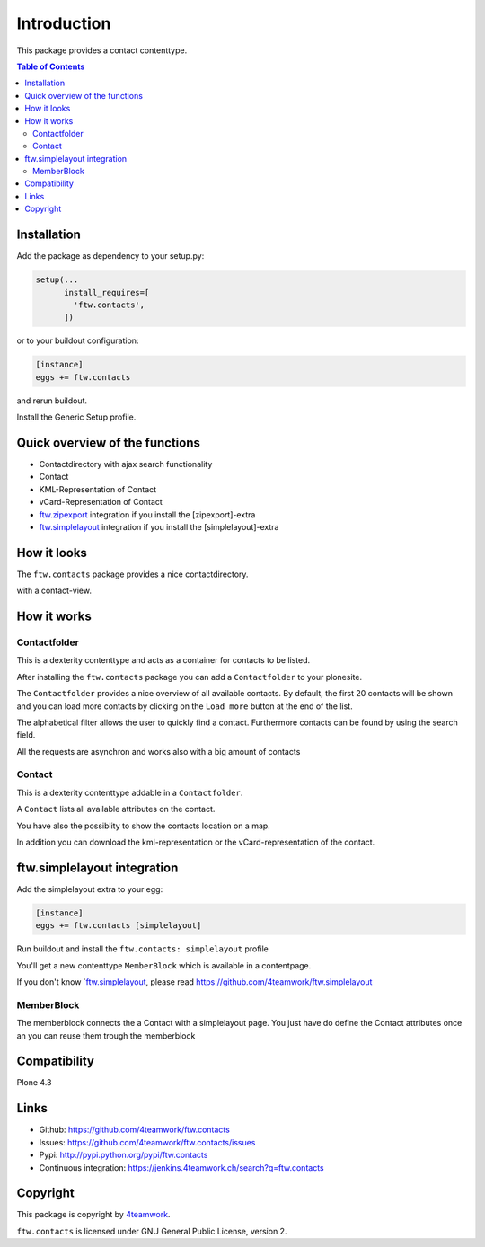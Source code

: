 Introduction
============

This package provides a contact contenttype.

.. contents:: Table of Contents


Installation
------------

Add the package as dependency to your setup.py:

.. code:: python

  setup(...
        install_requires=[
          'ftw.contacts',
        ])

or to your buildout configuration:

.. code:: ini

  [instance]
  eggs += ftw.contacts

and rerun buildout.

Install the Generic Setup profile.


Quick overview of the functions
-------------------------------

- Contactdirectory with ajax search functionality
- Contact
- KML-Representation of Contact
- vCard-Representation of Contact
- `ftw.zipexport`_ integration if you install the [zipexport]-extra
- `ftw.simplelayout`_ integration if you install the [simplelayout]-extra

How it looks
------------

The ``ftw.contacts`` package provides a nice contactdirectory.

.. image:: https://raw.github.com/4teamwork/ftw.contacts/master/docs/contactdirectory.png

with a contact-view.

.. image:: https://raw.github.com/4teamwork/ftw.contacts/master/docs/contact.png

How it works
------------

Contactfolder
~~~~~~~~~~~~~

This is a dexterity contenttype and acts as a container for contacts to be listed.

After installing the ``ftw.contacts`` package you can add a ``Contactfolder`` to your plonesite.

The ``Contactfolder`` provides a nice overview of all available contacts.
By default, the first 20 contacts will be shown and you can load more contacts by clicking on the
``Load more`` button at the end of the list.

The alphabetical filter allows the user to quickly find a contact. Furthermore contacts can be found by using the search field.

All the requests are asynchron and works also with a big amount of contacts

Contact
~~~~~~~

This is a dexterity contenttype addable in a ``Contactfolder``.

A ``Contact`` lists all available attributes on the contact.

You have also the possiblity to show the contacts location on a map.

In addition you can download the kml-representation or the vCard-representation of the contact.

ftw.simplelayout integration
----------------------------

Add the simplelayout extra to your egg:

.. code:: ini

  [instance]
  eggs += ftw.contacts [simplelayout]

Run buildout and install the ``ftw.contacts: simplelayout`` profile

You'll get a new contenttype ``MemberBlock`` which is available in a contentpage.

If you don't know `ftw.simplelayout_, please read https://github.com/4teamwork/ftw.simplelayout

MemberBlock
~~~~~~~~~~~

The memberblock connects the a Contact with a simplelayout page.
You just have do define the Contact attributes once an you can reuse them trough
the memberblock


Compatibility
-------------

Plone 4.3

.. image:: https://jenkins.4teamwork.ch/job/ftw.contacts-master-test-plone-4.3.x.cfg/badge/icon
   :target: https://jenkins.4teamwork.ch/job/ftw.contacts-master-test-plone-4.3.x.cfg


Links
-----

- Github: https://github.com/4teamwork/ftw.contacts
- Issues: https://github.com/4teamwork/ftw.contacts/issues
- Pypi: http://pypi.python.org/pypi/ftw.contacts
- Continuous integration: https://jenkins.4teamwork.ch/search?q=ftw.contacts


Copyright
----------

This package is copyright by `4teamwork <http://www.4teamwork.ch/>`_.

``ftw.contacts`` is licensed under GNU General Public License, version 2.

.. _ftw.zipexport: https://github.com/4teamwork/ftw.zipexport
.. _ftw.simplelayout: https://github.com/4teamwork/ftw.simplelayout
